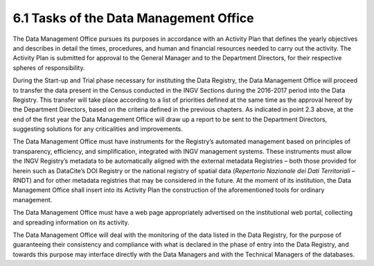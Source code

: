 6.1 Tasks of the Data Management Office
=======================================

The Data Management Office pursues its purposes in accordance with an
Activity Plan that defines the yearly objectives and describes in detail
the times, procedures, and human and financial resources needed to carry
out the activity. The Activity Plan is submitted for approval to the
General Manager and to the Department Directors, for their respective
spheres of responsibility.

During the Start-up and Trial phase necessary for instituting the Data
Registry, the Data Management Office will proceed to transfer the data
present in the Census conducted in the INGV Sections during the
2016-2017 period into the Data Registry. This transfer will take place
according to a list of priorities defined at the same time as the
approval hereof by the Department Directors, based on the criteria
defined in the previous chapters. As indicated in point 2.3 above, at
the end of the first year the Data Management Office will draw up a
report to be sent to the Department Directors, suggesting solutions for
any criticalities and improvements.

The Data Management Office must have instruments for the Registry’s
automated management based on principles of transparency, efficiency,
and simplification, integrated with INGV management systems. These
instruments must allow the INGV Registry’s metadata to be automatically
aligned with the external metadata Registries – both those provided for
herein such as DataCite’s DOI Registry or the national registry of
spatial data (*Repertorio Nazionale dei Dati Territoriali* – RNDT) and
for other metadata registries that may be considered in the future. At
the moment of its institution, the Data Management Office shall insert
into its Activity Plan the construction of the aforementioned tools for
ordinary management.

The Data Management Office must have a web page appropriately advertised
on the institutional web portal, collecting and spreading information on
its activity.

The Data Management Office will deal with the monitoring of the data
listed in the Data Registry, for the purpose of guaranteeing their
consistency and compliance with what is declared in the phase of entry
into the Data Registry, and towards this purpose may interface directly
with the Data Managers and with the Technical Managers of the databases.
